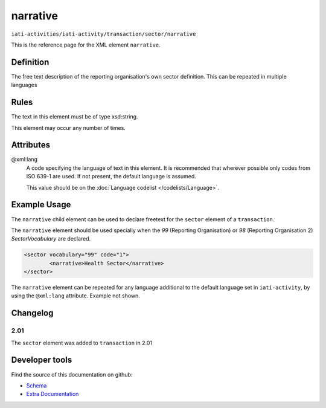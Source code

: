narrative
=========

``iati-activities/iati-activity/transaction/sector/narrative``

This is the reference page for the XML element ``narrative``. 

.. index::
  single: narrative

Definition
~~~~~~~~~~


The free text description of the reporting organisation's own sector definition. This can be repeated in multiple languages



Rules
~~~~~

The text in this element must be of type xsd:string.








This element may occur any number of times.








Attributes
~~~~~~~~~~


.. _iati-activities/iati-activity/transaction/sector/narrative/.xml:lang:

@xml:lang
  A code specifying the language of text in this element. It is recommended that wherever possible only codes from ISO 639-1 are used. If not present, the default language is assumed.

  This value should be on the :doc:`Language codelist </codelists/Language>`.



  





Example Usage
~~~~~~~~~~~~~
The ``narrative`` child element can be used to declare freetext for the ``sector`` element of a ``transaction``.

| The ``narrative`` element should be used specially when the *99* (Reporting Organisation) or *98* (Reporting Organisation 2) *SectorVocabulary* are declared.

.. code-block:: xml

	<sector vocabulary="99" code="1">
		<narrative>Health Sector</narrative>
	</sector>

| The ``narrative`` element can be repeated for any language additional to the default language set in ``iati-activity``, by using the ``@xml:lang`` attribute.  Example not shown.


Changelog
~~~~~~~~~

2.01
^^^^
The ``sector`` element was added to ``transaction`` in 2.01


Developer tools
~~~~~~~~~~~~~~~

Find the source of this documentation on github:

* `Schema <https://github.com/IATI/IATI-Schemas/blob/version-2.03/iati-common.xsd#L27>`_
* `Extra Documentation <https://github.com/IATI/IATI-Extra-Documentation/blob/version-2.03/en/activity-standard/iati-activities/iati-activity/transaction/sector/narrative.rst>`_

